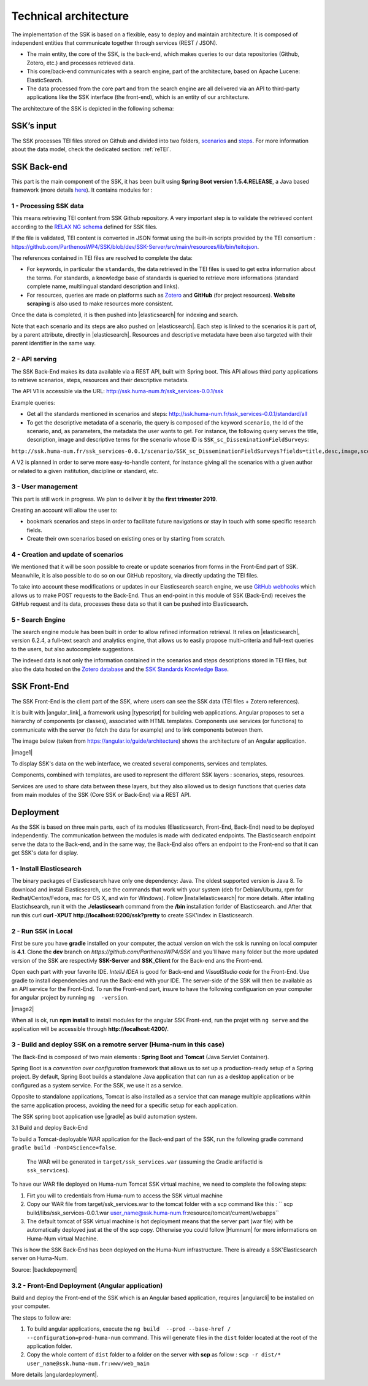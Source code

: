 ======================
Technical architecture
======================

The implementation of the SSK is based on a flexible, easy to deploy and
maintain architecture. It is composed of independent entities that
communicate together through services (REST / JSON).

* The main entity, the core of the SSK, is the back-end, which makes queries to our data
  repositories (Github, Zotero, etc.) and processes retrieved data.

* This core/back-end communicates with a search engine, part of the architecture,
  based on Apache Lucene:  ElasticSearch.

* The data processed from the core part and from the
  search engine are all delivered via an API to third-party applications
  like the SSK interface (the front-end), which is an entity of our architecture.

The architecture of the SSK is depicted in the following schema:

|image0|


SSK’s input
~~~~~~~~~~~

The SSK processes TEI files stored on Github and divided into two folders,
`scenarios <https://github.com/ParthenosWP4/SSK/tree/master/scenarios>`_ and `steps <https://github.com/ParthenosWP4/SSK/tree/master/steps>`_.
For more information about the data model, check the dedicated section: :ref:`reTEI`.

SSK Back-end
~~~~~~~~~~~~

This part is the main component of the SSK, it has been built using
**Spring Boot version 1.5.4.RELEASE**, a Java based framework (more details `here <https://spring.io/blog/2017/06/08/spring-boot-1-5-4-available-now>`_).
It contains modules for :

1 - Processing SSK data
^^^^^^^^^^^^^^^^^^^^^^^

This means retrieving TEI content from SSK Github repository. A very important step is to validate the
retrieved content according to the `RELAX NG schema <https://github.com/ParthenosWP4/SSK/blob/master/spec/TEI_SSK_ODD.rng>`__ defined for SSK files.

If the file is validated, TEI content is converted in JSON format using the built-in scripts provided by the TEI consortium : https://github.com/ParthenosWP4/SSK/blob/dev/SSK-Server/src/main/resources/lib/bin/teitojson.

The references contained in TEI files are resolved to complete the data:

* For keywords, in particular the ``standards``, the data retrieved in the TEI files is used to get extra information about the terms. For standards, a knowledge base of standards is queried to retrieve more informations (standard complete name, multilingual standard description and links).
* For resources, queries are made on platforms such as `Zotero <https://www.zotero.org/>`_ and **GitHub** (for project resources). **Website scraping** is also used to make resources more consistent.

Once the data is completed, it is then pushed into |elasticsearch| for indexing and search.

Note that each scenario and its steps are also pushed on |elasticsearch|. Each step is linked to the scenarios it is part of, by a parent attribute, directly in |elasticsearch|. Resources and descriptive metadata have been also targeted with their parent identifier in the same way.

2 - API serving
^^^^^^^^^^^^^^^

The SSK Back-End makes its data available via a REST API, built with Spring boot. This API allows third party applications to retrieve scenarios, steps, resources and their descriptive metadata.

The API V1 is accessible via the URL: http://ssk.huma-num.fr/ssk_services-0.0.1/ssk

Example queries:

* Get all the standards mentioned in scenarios and steps: http://ssk.huma-num.fr/ssk_services-0.0.1/standard/all
* To get the descriptive metadata of a scenario, the query is composed of the keyword ``scenario``, the Id of the scenario, and, as parameters, the metadata the user wants to get. For instance, the following query serves the title, description, image and descriptive terms for the scenario whose ID is ``SSK_sc_DisseminationFieldSurveys``:

``http://ssk.huma-num.fr/ssk_services-0.0.1/scenario/SSK_sc_DisseminationFieldSurveys?fields=title,desc,image,scenario_metadata,author&fromSSK=true``

A V2 is planned in order to serve more easy-to-handle content, for instance giving all the scenarios with a given author or related to a given institution, discipline or standard, etc.

3 - User management
^^^^^^^^^^^^^^^^^^^^

This part is still work in progress. We plan to deliver it by the **first trimester 2019**.

Creating an account will allow the user to:

* bookmark scenarios and steps in order to facilitate future navigations or stay in touch with some specific research fields.
* Create their own scenarios based on existing ones or by starting from scratch.


4 - Creation and update of scenarios
^^^^^^^^^^^^^^^^^^^^^^^^^^^^^^^^^^^^

We mentioned that it will be soon possible to create or update scenarios
from forms in the Front-End part of SSK. Meanwhile, it is also possible
to do so on our GitHub repository, via directly updating the TEI files.

To take into account these modifications or updates in our Elasticsearch
search engine, we use `GitHub webhooks <https://developer.github.com/webhooks/>`_ which allows us to
make POST requests to the Back-End. Thus an end-point in this module of
SSK (Back-End) receives the GitHub request and its data, processes these
data so that it can be pushed into Elasticsearch.

5 - Search Engine
^^^^^^^^^^^^^^^^^
The search engine module has been built in order to allow refined information retrieval. It relies on |elasticsearch|, version 6.2.4, a full-text search and analytics engine, that allows us to easily propose multi-criteria and full-text queries to the users, but also autocomplete suggestions.

The indexed data is not only the information contained in the scenarios and steps descriptions stored in TEI files, but also the data hosted on the `Zotero database <https://www.zotero.org/groups/427927/ssk-parthenos>`_ and the `SSK Standards Knowledge Base <http://ssk.huma-num.fr/#/glossary/standards>`_.

.. _sskFrontEnd:

SSK Front-End
~~~~~~~~~~~~~~
The SSK Front-End is the client part of the SSK, where users can see the SSK data (TEI files + Zotero references).

It is built with |angular_link|, a framework using |typescript| for building web applications. Angular proposes to set a hierarchy of components (or classes), associated with HTML templates. Components use services (or functions) to communicate with the server (to fetch the data for example) and to link components between them.

The image below (taken from https://angular.io/guide/architecture) shows the architecture of an Angular application.

|image1|

To display SSK's data on the web interface, we created several components, services and templates.

Components, combined with templates, are used to represent the different SSK layers : scenarios, steps, resources.

Services are used to share data between these layers, but they also allowed us to design functions that queries data from  main modules of the SSK (Core SSK or Back-End) via a REST API.

Deployment
~~~~~~~~~~

As the SSK is based on three main parts, each of its modules (Elasticsearch, Front-End, Back-End) need to be deployed independently. The communication between the modules is made with dedicated endpoints. The Elasticsearch endpoint serve the data to the Back-end, and in the same way, the Back-End also offers an endpoint to the Front-end so that it can get SSK's data for display.

1 - Install Elasticsearch
^^^^^^^^^^^^^^^^^^^^^^^^^

The binary packages of Elasticsearch have only one dependency: Java. The oldest supported version is Java 8. To download and install Elasticsearch, use the commands that work with your system (deb for Debian/Ubuntu, rpm for Redhat/Centos/Fedora, mac for OS X, and win for Windows). Follow |installelasticsearch| for  more details. After intalling Elastichsearch, run it with the **./elasticsearh** command from the **/bin**  installation forlder of Elasticsearch. and After that run this curl **curl -XPUT http://localhost:9200/ssk?pretty** to create SSK'index in Elasticsearch.

2 - Run SSK in Local
^^^^^^^^^^^^^^^^^^^^^^^^^^^^^^^^^^^^^^^^^^^^^
First be sure you have **gradle** installed on your computer, the actual version on wich the ssk is running on local computer is **4.1**. Clone the **dev** branch  on *https://github.com/ParthenosWP4/SSK* and you'll have many folder but the more updated version of the SSK are respectivly **SSK-Server** and **SSK_Client** for the Back-end ans the Front-end. 

Open each part with your favorite IDE. *IntellJ IDEA* is good for Back-end and *VisualStudio code* for the Front-End. Use gradle to install dependencies and run the Back-end with your IDE. The server-side of the SSK will then be available as an API service for the Front-End.
To run the Front-end part, insure to have the following configuarion on your computer for angular project by running ``ng  -version``.

|image2|

When all is ok, run **npm install** to install modules for the angular SSK Front-end, run the projet with ``ng serve`` and the application will be accessible through **http://localhost:4200/**.

3 - Build and deploy SSK on a remotre server (Huma-num in this case) 
^^^^^^^^^^^^^^^^^^^^^^^^^^^^^^^^^^^^^^^^^^^^^
The Back-End is composed of two main elements : **Spring Boot** and **Tomcat** (Java Servlet Container).

Spring Boot is a *convention over configuration* framework that allows us to set up a production-ready setup of a Spring project. By default, Spring Boot builds a standalone Java application that can run as a desktop application or be configured as a system service. For the SSK, we use it as a service.

Opposite to standalone applications, Tomcat is also installed as a service that can manage multiple applications within the same application process, avoiding the need for a specific setup for each application.

The SSK spring boot application use |gradle| as build automation system.


3.1 Build and deploy Back-End

To build a Tomcat-deployable WAR application for the Back-end part of the SSK, run the following gradle command ``gradle build -PonD4Science=false``.

 The WAR will be generated in ``target/ssk_services.war`` (assuming the Gradle artifactId is ``ssk_services``).

To have our WAR file deployed on Huma-num Tomcat SSK virtual machine, we need to complete the following steps:

1. Firt you will to credentials from Huma-num to access the SSK virtual machine
2. Copy our WAR file from target/ssk_services.war to the tomcat folder with a scp command like this : `` scp build/libs/ssk_services-0.0.1.war user_name@ssk.huma-num.fr:resource/tomcat/current/webapps``
3. The default tomcat of SSK virtual machine is hot deployment means that the server part (war file) with be automatically deployed just at the of the scp copy. Otherwise you could follow |Humnum| for more informations on Huma-Num virtual Machine.

This is how the SSK Back-End has been deployed on the Huma-Num infrastructure. There is already a SSK'Elasticsearch server on Huma-Num.

Source: |backdepoyment|


3.2 - Front-End Deployment (Angular application)
^^^^^^^^^^^^^^^^^^^^^^^^^^^^^^^^^^^^^^^^^^^^^^
Build and deploy the Front-end of the SSK which is an Angular based application, requires |angularcli| to be installed on your computer.

The steps to follow are:

1. To build angular applications, execute the ``ng build  --prod --base-href / --configuration=prod-huma-num``  command. This will generate files in the ``dist`` folder located at the root of the application folder.
2. Copy the whole content of ``dist`` folder to a folder on the server with **scp** as follow : ``scp -r dist/* user_name@ssk.huma-num.fr:www/web_main``


More details |angulardeployment|.


   
.. |image0| image:: img/techArch.png
   :width: 6.27083in
   :height: 3.34722in

.. |image1| image:: img/overview2.png
   :width: 6.27083in
   :height: 3.34722in
 
 .. |image2| image:: Capture d’écran 2020-05-17 à 12.44.55.png
   :width: 6.27083in
   :height: 3.34722in

.. |angulardeployment| raw:: html

   <a href="https://angular.io/guide/deployment" target="_blank">here</a>


.. |angularcli| raw:: html

   <a href="https://angular.io/cli" target="_blank">Angular CLI</a>

.. |d4science| raw:: html

   <a href="https://www.d4science.org/" target="_blank">D4Science</a>

.. |downloadApacheTomcat| raw:: html

   <a href="https://www.elastic.co/products/elasticsearch" target="_blank">Download Apache Tomcat</a>

.. |elasticsearch| raw:: html

   <a href="https://www.elastic.co/products/elasticsearch" target="_blank">Elasticsearch</a>

.. |backdepoyment| raw:: html

   <a href="https://www.baeldung.com/spring-boot-war-tomcat-deploy" target="_blank">Deploy a Spring Boot WAR</a>

.. |gradle| raw:: html

   <a href="https://gradle.org/" target="_blank">Gradle</a>

.. |installelasticsearch| raw:: html

   <a href="https://www.elastic.co/guide/en/beats/libbeat/6.2/elasticsearch-installation.html" target="_blank">Install Elasticsearch</a>

.. |angular_link| raw:: html

   <a href="https://angular.io/" target="_blank">Angular 5.2.11</a>

.. |typescript| raw:: html

	<a href="https://www.typescriptlang.org/" target="_blank">Typescript 2.9.2</a>
	
.. |Humnum| raw:: html
   <a href="https://documentation.huma-num.fr/content/25/71/fr/l%E2%80%99hebergement-de-sites-web-chez-huma_num.html" target="_blank">L’hébergement de sites web chez Huma-Num</a>
